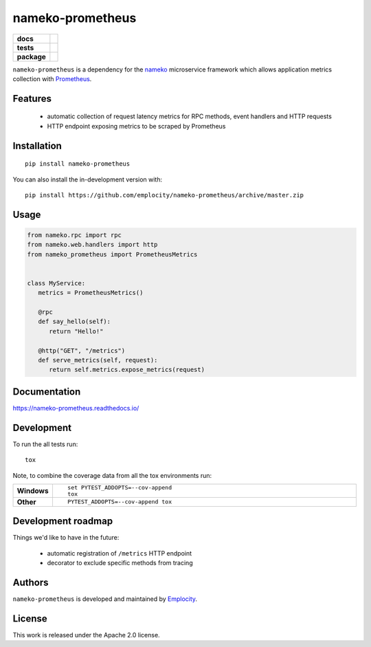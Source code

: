 .. include-section-overview-start

=================
nameko-prometheus
=================

.. start-badges

.. list-table::
    :stub-columns: 1

    * - docs
      - |docs|
    * - tests
      - | |travis|
        |
    * - package
      - | |version| |wheel| |supported-versions| |supported-implementations|
        | |commits-since|
.. |docs| image:: https://readthedocs.org/projects/nameko-prometheus/badge/?style=flat
    :target: https://readthedocs.org/projects/nameko-prometheus
    :alt: Documentation Status

.. |travis| image:: https://api.travis-ci.org/emplocity/nameko-prometheus.svg?branch=master
    :alt: Travis-CI Build Status
    :target: https://travis-ci.org/emplocity/nameko-prometheus

.. |version| image:: https://img.shields.io/pypi/v/nameko-prometheus.svg
    :alt: PyPI Package latest release
    :target: https://pypi.org/project/nameko-prometheus

.. |wheel| image:: https://img.shields.io/pypi/wheel/nameko-prometheus.svg
    :alt: PyPI Wheel
    :target: https://pypi.org/project/nameko-prometheus

.. |supported-versions| image:: https://img.shields.io/pypi/pyversions/nameko-prometheus.svg
    :alt: Supported versions
    :target: https://pypi.org/project/nameko-prometheus

.. |supported-implementations| image:: https://img.shields.io/pypi/implementation/nameko-prometheus.svg
    :alt: Supported implementations
    :target: https://pypi.org/project/nameko-prometheus

.. |commits-since| image:: https://img.shields.io/github/commits-since/emplocity/nameko-prometheus/v0.2.0.svg
    :alt: Commits since latest release
    :target: https://github.com/emplocity/nameko-prometheus/compare/v0.2.0...master



.. end-badges

``nameko-prometheus`` is a dependency for the nameko_ microservice framework
which allows application metrics collection with Prometheus_.

.. _nameko: https://www.nameko.io/
.. _Prometheus: https://prometheus.io/


Features
========

 - automatic collection of request latency metrics for RPC methods, event
   handlers and HTTP requests
 - HTTP endpoint exposing metrics to be scraped by Prometheus

Installation
============

::

    pip install nameko-prometheus

You can also install the in-development version with::

    pip install https://github.com/emplocity/nameko-prometheus/archive/master.zip

.. include-section-overview-end

Usage
=====

.. include-section-usage-start

.. code-block:: python

   from nameko.rpc import rpc
   from nameko.web.handlers import http
   from nameko_prometheus import PrometheusMetrics


   class MyService:
      metrics = PrometheusMetrics()

      @rpc
      def say_hello(self):
         return "Hello!"

      @http("GET", "/metrics")
      def serve_metrics(self, request):
         return self.metrics.expose_metrics(request)

.. include-section-usage-end

Documentation
=============

https://nameko-prometheus.readthedocs.io/


Development
===========

To run the all tests run::

    tox

Note, to combine the coverage data from all the tox environments run:

.. list-table::
    :widths: 10 90
    :stub-columns: 1

    - - Windows
      - ::

            set PYTEST_ADDOPTS=--cov-append
            tox

    - - Other
      - ::

            PYTEST_ADDOPTS=--cov-append tox


Development roadmap
===================

Things we'd like to have in the future:

 - automatic registration of ``/metrics`` HTTP endpoint
 - decorator to exclude specific methods from tracing


Authors
=======

``nameko-prometheus`` is developed and maintained by `Emplocity`_.

.. _Emplocity: https://emplocity.com/


License
=======

This work is released under the Apache 2.0 license.
